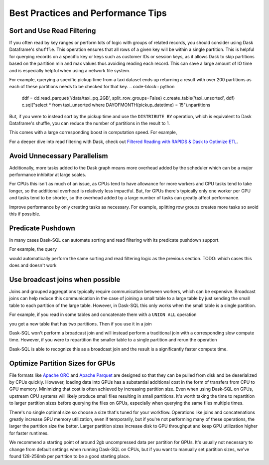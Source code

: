 .. _best_practices:

Best Practices and Performance Tips
===================================

Sort and Use Read Filtering
---------------------------

If you often read by key ranges or perform lots of logic with groups of related records, you should consider using Dask Dataframe's ``shuffle``.
This operation ensures that all rows of a given key will be within a single partition.
This is helpful for querying records on a specific key or keys such as customer IDs or session keys, as it allows Dask to skip partitions based on the partition min and max values thus avoiding reading each record.
This can save a large amount of IO time and is especially helpful when using a network file system.

For example, querying a specific pickup time from a taxi dataset ends up returning a result with over 200 partitions as each of these partitions needs to be checked for that key.
.. code-block:: python
    ddf = dd.read_parquet('/data/taxi_pq_2GB', split_row_groups=False)
    c.create_table('taxi_unsorted', ddf)
    c.sql("select * from taxi_unsorted where DAYOFMONTH(pickup_datetime) = 15").npartitions

.. code-block::
    244

But, if you were to instead sort by the pickup time and use the ``DISTRIBUTE BY`` operation, which is equivalent to Dask Dataframe's shuffle, you can reduce the number of partitions in the result to 1.

.. code-block:: python
    def intra_partition_sort(df, sort_keys):
        return df.sort_values(sort_keys)

    c.sql("""
    SELECT
        DAYOFMONTH(pickup_datetime) AS dom,
        HOUR(pickup_datetime) AS hr,
        *
    FROM
        taxi_unsorted
    DISTRIBUTE BY dom
    """).map_partitions(intra_partition_sort, ['dom', 'hr']).to_parquet('/data/taxi_sorted')

.. code-block:: python
    sorted_ddf = dd.read_parquet(
        '/data/taxi_sorted',
        split_row_groups=False,
        filters=[
            [("dom", "==", 15)]
        ]
    )

    c.create_table("taxi_sorted", sorted_ddf)
    .sql("SELECT * FROM taxi_sorted WHERE dom = 15").npartitions

.. code-block::
    1

This comes with a large corresponding boost in computation speed. For example,

.. code-block:: python
    %%time
    c.sql("SELECT COUNT(*) FROM taxi_unsorted WHERE DAYOFMONTH(pickup_datetime) = 15").compute()

.. code-block::
    CPU times: user 2.4 s, sys: 275 ms, total: 2.68 s
    Wall time: 2.58 s

.. code-block:: python
    %%time
    c.sql("SELECT COUNT(*) FROM taxi_sorted WHERE dom = 15").compute()

.. code-block::
    CPU times: user 318 ms, sys: 21.7 ms, total: 340 ms
    Wall time: 274 ms


For a deeper dive into read filtering with Dask, check out `Filtered Reading with RAPIDS & Dask to Optimize ETL <https://medium.com/rapids-ai/filtered-reading-with-rapids-dask-to-optimize-etl-5f1624f4be55>`_.

Avoid Unnecessary Parallelism
-----------------------------

Additionally, more tasks added to the Dask graph means more overhead added by the scheduler which can be
a major performance inhibitor at large scales.

For CPUs this isn't as much of an issue, as CPUs tend to have allowance for more workers and CPU tasks tend to take longer, so the additional overhead is relatively less impactful.
But, for GPUs there's typically only one worker per GPU and tasks tend to be shorter, so the overhead added by a large number of tasks can greatly affect performance.

Improve performance by only creating tasks as necessary. For example, splitting row groups creates more tasks so avoid this if possible.

.. code-block:: python
    weather_dir = '/data/weather_pq_2GB/*.parquet'


.. code-block:: sql
    CREATE OR REPLACE TABLE weather_split WITH (
        location = '{weather_dir}',
        gpu=True,
        split_row_groups=True
    )

.. code-block:: sql
    SELECT COUNT(*) FROM weather_split WHERE type='PRCP'


.. code-block:: sql
    CREATE OR REPLACE TABLE weather_nosplit WITH (
        location = '{weather_dir}',
        gpu=True,
        split_row_groups=False
    )

.. code-block:: sql
    SELECT COUNT(*) FROM weather_nosplit WHERE type='PRCP'


Predicate Pushdown
------------------

In many cases Dask-SQL can automate sorting and read filtering with its predicate pushdown support.

For example, the query

.. code-block:: sql
    SELECT
        COUNT(*)
    FROM
        taxi
    WHERE
        DAYOFMONTH(pickup_datetime) = 15

would automatically perform the same sorting and read filtering logic as the previous section.
TODO: which cases this does and doesn't work

Use broadcast joins when possible
---------------------------------

Joins and grouped aggregations typically require communication between workers, which can be expensive.
Broadcast joins can help reduce this communication in the case of joining a small table to a large table by just sending the small table to each partition of the large table.
However, in Dask-SQL this only works when the small table is a single partition.

For example, if you read in some tables and concatenate them with a ``UNION ALL`` operation

.. code-block:: sql
    CREATE OR REPLACE TABLE precip AS
    SELECT
        station_id,
        substring("date", 0, 4) as yr,
        substring("date", 5, 2) as mth,
        substring("date", 7, 2) as dy,
        val*1/10*0.0393701 as inches
    FROM weather_nosplit
    WHERE type='PRCP'

.. code-block:: sql
    CREATE OR REPLACE TABLE atlanta_stations WITH (
        location = '/data/atlanta_stations/*.parquet',
        gpu=True
    )

.. code-block:: sql
    CREATE OR REPLACE TABLE seattle_stations WITH (
        location = '/data/seattle_stations/*.parquet',
        gpu=True
    )


.. code-block:: sql
    CREATE OR REPLACE TABLE city_stations AS
    SELECT * FROM atlanta_stations
    UNION ALL
    SELECT * FROM seattle_stations

you get a new table that has two partitions. Then if you use it in a join

.. code-block:: sql
    SELECT
        yr,
        city,
        CASE WHEN city='Atlanta' THEN
            sum(inches)/{atl_stations}
        ELSE
            sum(inches)/{seat_stations}
        END AS inches
    FROM precip
    JOIN city_stations
    ON precip.station_id = city_stations.station_id
    GROUP BY yr, city
    ORDER BY yr ASC

Dask-SQL won't perform a broadcast join and will instead perform a traditional join with a corresponding slow compute time.
However, if you were to repartition the smaller table to a single partition and rerun the operation

.. code-block:: python
    c.create_table("city_stations", c.sql("select * from city_stations").repartition(npartitions=1))

.. code-block:: sql
    SELECT
        yr,
        city,
        CASE WHEN city='Atlanta' THEN
            sum(inches)/{atl_stations}
        ELSE
            sum(inches)/{seat_stations}
        END AS inches
    FROM precip
    JOIN city_stations
    ON precip.station_id = city_stations.station_id
    GROUP BY yr, city
    ORDER BY yr ASC

Dask-SQL is able to recognize this as a broadcast join and the result is a significantly faster compute time.

Optimize Partition Sizes for GPUs
---------------------------------
File formats like `Apache ORC <https://orc.apache.org/>`_ and `Apache Parquet <https://parquet.apache.org/>`_ are designed so that they can be pulled from disk and be deserialized by CPUs quickly.
However, loading data into GPUs has a substantial additional cost in the form of transfers from CPU to GPU memory.
Minimizing that cost is often achieved by increasing partition size.
Even when using Dask-SQL on GPUs, upstream CPU systems will likely produce small files resulting in small partitions.
It's worth taking the time to repartition to larger partition sizes before querying the files on GPUs, especially when querying the same files multiple times.

There's no single optimal size so choose a size that's tuned for your workflow.
Operations like joins and concatenations greatly increase GPU memory utilization, even if temporarily, but if you're not performing many of these operations, the larger the partition size the better.
Larger partition sizes increase disk to GPU throughput and keep GPU utilization higher for faster runtimes.

We recommend a starting point of around 2gb uncompressed data per partition for GPUs.
It's usually not necessary to change from default settings when running Dask-SQL on CPUs, but if you want to manually set partition sizes, we've found 128-256mb per partition to be a good starting place.
